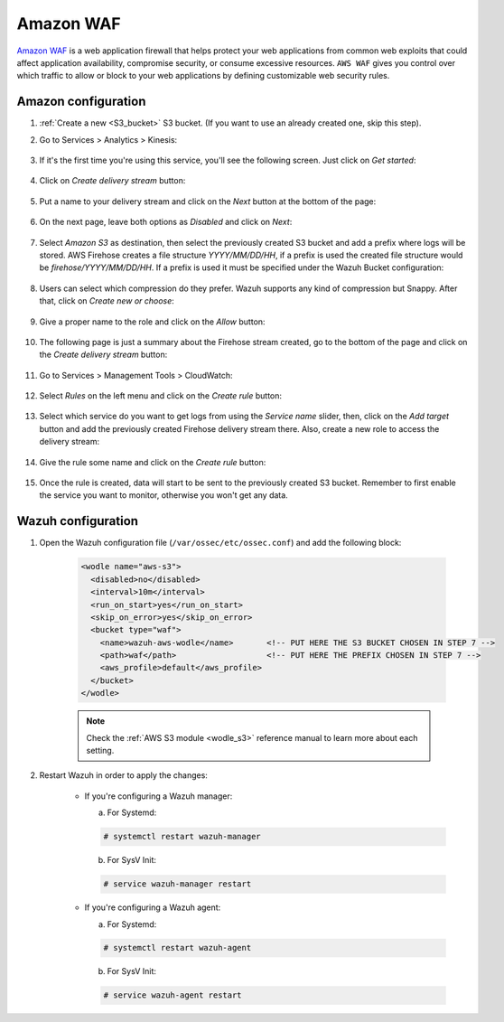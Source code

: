 
.. Copyright (C) 2020 Wazuh, Inc.

.. _amazon_waf:

Amazon WAF
==========

`Amazon WAF <https://aws.amazon.com/waf/>`_ is a web application firewall that helps protect your web applications from common web exploits that could affect application availability, compromise security, or consume excessive resources. ``AWS WAF`` gives you control over which traffic to allow or block to your web applications by defining customizable web security rules. 

Amazon configuration
--------------------

#. :ref:`Create a new <S3_bucket>` S3 bucket. (If you want to use an already created one, skip this step).

#. Go to Services > Analytics > Kinesis:

    .. thumbnail::  ../../../images/aws/aws-create-firehose-4.png
      :align: center
      :width: 70%

#. If it's the first time you're using this service, you'll see the following screen. Just click on *Get started*:

    .. thumbnail::  ../../../images/aws/aws-create-firehose-4.1.png
      :align: center
      :width: 70%

#. Click on *Create delivery stream* button:

    .. thumbnail::  ../../../images/aws/aws-create-firehose-5.png
      :align: center
      :width: 70%

#. Put a name to your delivery stream and click on the *Next* button at the bottom of the page:

    .. thumbnail::  ../../../images/aws/aws-create-firehose-6.png
      :align: center
      :width: 70%

#. On the next page, leave both options as *Disabled* and click on *Next*:

    .. thumbnail::  ../../../images/aws/aws-create-firehose-7.png
      :align: center
      :width: 70%

#. Select *Amazon S3* as destination, then select the previously created S3 bucket and add a prefix where logs will be stored. AWS Firehose creates a file structure *YYYY/MM/DD/HH*, if a prefix is used the created file structure would be *firehose/YYYY/MM/DD/HH*. If a prefix is used it must be specified under the Wazuh Bucket configuration:

    .. thumbnail::  ../../../images/aws/aws-create-firehose-8.png
      :align: center
      :width: 70%

#. Users can select which compression do they prefer. Wazuh supports any kind of compression but Snappy. After that, click on *Create new or choose*:

    .. thumbnail::  ../../../images/aws/aws-create-firehose-9.png
      :align: center
      :width: 70%

#. Give a proper name to the role and click on the *Allow* button:

    .. thumbnail::   ../../../images/aws/aws-create-firehose-10.png
      :align: center
      :width: 70%

#. The following page is just a summary about the Firehose stream created, go to the bottom of the page and click on the *Create delivery stream* button:

    .. thumbnail::  ../../../images/aws/aws-create-firehose-11.png
      :align: center
      :width: 70%

#. Go to Services > Management Tools > CloudWatch:

    .. thumbnail::  ../../../images/aws/aws-create-firehose-12.png
      :align: center
      :width: 70%

#. Select *Rules* on the left menu and click on the *Create rule* button:

    .. thumbnail::  ../../../images/aws/aws-create-firehose-13.png
      :align: center
      :width: 70%

#. Select which service do you want to get logs from using the *Service name* slider, then, click on the *Add target* button and add the previously created Firehose delivery stream there. Also, create a new role to access the delivery stream:

    .. thumbnail:: ../../../images/aws/aws-create-firehose-14.png
      :align: center
      :width: 70%

#. Give the rule some name and click on the *Create rule* button:

    .. thumbnail::  ../../../images/aws/aws-create-firehose-15.png
      :align: center
      :width: 70%

#. Once the rule is created, data will start to be sent to the previously created S3 bucket. Remember to first enable the service you want to monitor, otherwise you won't get any data.

Wazuh configuration
-------------------

#. Open the Wazuh configuration file (``/var/ossec/etc/ossec.conf``) and add the following block:

    .. code-block:: xml

      <wodle name="aws-s3">
        <disabled>no</disabled>
        <interval>10m</interval>
        <run_on_start>yes</run_on_start>
        <skip_on_error>yes</skip_on_error>
        <bucket type="waf">
          <name>wazuh-aws-wodle</name>       <!-- PUT HERE THE S3 BUCKET CHOSEN IN STEP 7 -->
          <path>waf</path>                   <!-- PUT HERE THE PREFIX CHOSEN IN STEP 7 -->
          <aws_profile>default</aws_profile>
        </bucket>
      </wodle>

    .. note::
      Check the :ref:`AWS S3 module <wodle_s3>` reference manual to learn more about each setting.

#. Restart Wazuh in order to apply the changes:

    * If you're configuring a Wazuh manager:

      a. For Systemd:

      .. code-block:: console

        # systemctl restart wazuh-manager

      b. For SysV Init:

      .. code-block:: console

        # service wazuh-manager restart

    * If you're configuring a Wazuh agent:

      a. For Systemd:

      .. code-block:: console

        # systemctl restart wazuh-agent

      b. For SysV Init:

      .. code-block:: console

        # service wazuh-agent restart
